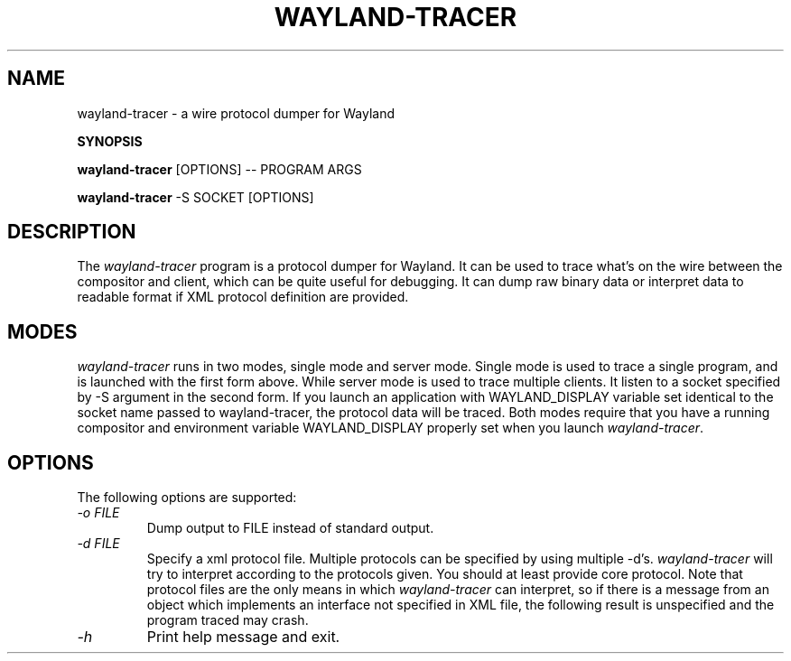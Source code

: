 .TH WAYLAND-TRACER 1 "2014-08-05" "wayland-tracer __version__"
.SH NAME
wayland-tracer \- a wire protocol dumper for Wayland

.B SYNOPSIS
.PP
.B wayland-tracer
[OPTIONS] \-\- PROGRAM ARGS
.PP
.B wayland-tracer
\-S SOCKET [OPTIONS]

.SH DESCRIPTION

The \fIwayland-tracer\fP program is a protocol dumper for Wayland.
It can be used to trace what's on the wire between the compositor
and client, which can be quite useful for debugging. It can dump
raw binary data or interpret data to readable format if XML protocol
definition are provided.

.SH MODES

\fIwayland-tracer\fP runs in two modes, single mode and server mode.
Single mode is used to trace a single program, and is launched with
the first form above. While server mode is used to trace multiple
clients. It listen to a socket specified by -S argument in the second
form. If you launch an application with WAYLAND_DISPLAY variable set
identical to the socket name passed to wayland-tracer, the protocol
data will be traced. Both modes require that you have a running
compositor and environment variable WAYLAND_DISPLAY properly set when
you launch \fIwayland-tracer\fP.

.SH OPTIONS
The following options are supported:
.TP
.I "-o FILE"
Dump output to FILE instead of standard output.
.TP
.I "-d FILE"
Specify a xml protocol file. Multiple protocols can be specified by
using multiple \-d's.
.I wayland-tracer
will try to interpret according to the protocols given. You should
at least provide core protocol. Note that protocol files are the only
means in which
.I wayland-tracer
can interpret, so if there is a message from an object which implements
an interface not specified in XML file, the following result is
unspecified and the program traced may crash.
.TP
.I "-h"
Print help message and exit.

